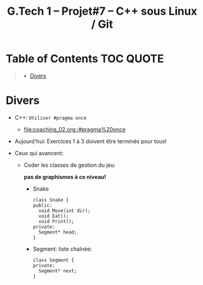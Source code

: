 #+title: G.Tech 1 -- Projet#7 -- C++ sous Linux / Git

* Table of Contents                                               :TOC:QUOTE:
#+BEGIN_QUOTE
- [[#divers][Divers]]
#+END_QUOTE

* Divers

 - C++: =Utiliser #pragma once=
   - [[file:coaching_02.org::#pragma%20once]]

 - Aujourd'hui: Exercices 1 à 3 doivent être terminés pour tous!

 - Ceux qui avancent:

   - Coder les classes de gestion du jeu:

     *pas de graphismes à ce niveau!*

     - Snake
       #+BEGIN_SRC C++
         class Snake {
         public:
           void Move(int dir);
           void Eat();
           void Print();
         private:
           Segment* head;
         }
       #+END_SRC

     - Segment: liste chaînée:
       #+BEGIN_SRC C++
         class Segment {
         private:
           Segment* next;
         }
       #+END_SRC

* COMMENT settings                                                          :ARCHIVE:noexport:
#+startup: overview
** Local variables
# Local Variables:
# fill-column: 105
# End:
